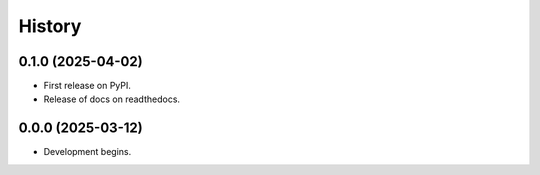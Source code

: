 =======
History
=======

0.1.0 (2025-04-02)
-----------------------------------

* First release on PyPI.
* Release of docs on readthedocs.

0.0.0 (2025-03-12)
----------------------------------------------

* Development begins.
